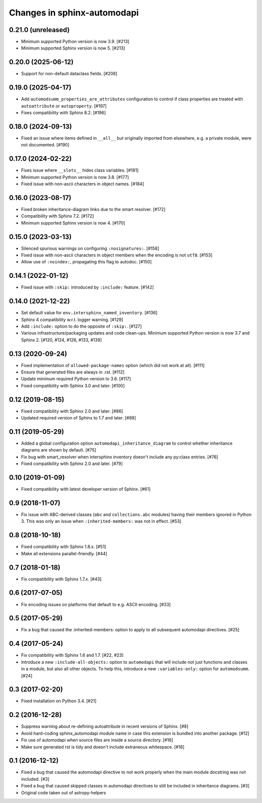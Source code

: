 Changes in sphinx-automodapi
============================

0.21.0 (unreleased)
-------------------

- Minimum supported Python version is now 3.9. [#213]

- Minimum supported Sphinx version is now 5. [#213]

0.20.0 (2025-06-12)
-------------------

- Support for non-default dataclass fields. [#208]

0.19.0 (2025-04-17)
-------------------

- Add ``automodsumm_properties_are_attributes`` configuration to control if
  class properties are treated with ``autoattribute`` or ``autoproperty``.
  [#197]

- Fixes compatibility with Sphinx 8.2. [#196]

0.18.0 (2024-09-13)
-------------------

- Fixed an issue where items defined in ``__all__`` but originally imported
  from elsewhere, e.g. a private module, were not documented. [#190]

0.17.0 (2024-02-22)
-------------------

- Fixes issue where ``__slots__`` hides class variables. [#181]

- Minimum supported Python version is now 3.8. [#177]

- Fixed issue with non-ascii characters in object names. [#184]

0.16.0 (2023-08-17)
-------------------

- Fixed broken inheritance-diagram links due to the smart resolver. [#172]

- Compatibility with Sphinx 7.2. [#172]

- Minimum supported Sphinx version is now 4. [#170]

0.15.0 (2023-03-13)
-------------------

- Silenced spurious warnings on configuring ``:nosignatures:``. [#158]

- Fixed issue with non-ascii characters in object members when the encoding is
  not ``utf8``. [#153]

- Allow use of ``:noindex:``, propagating this flag to autodoc. [#150]

0.14.1 (2022-01-12)
-------------------

- Fixed issue with ``:skip:`` introduced by ``:include:`` feature. [#142]

0.14.0 (2021-12-22)
-------------------

- Set default value for ``env.intersphinx_named_inventory``. [#136]

- Sphinx 4 compatibility w.r.t. logger warning. [#129]

- Add ``:include:`` option to do the opposite of ``:skip:``. [#127]

- Various infrastructure/packaging updates and code clean-ups.
  Minimum supported Python version is now 3.7 and Sphinx 2.
  [#120, #124, #126, #133, #139]

0.13 (2020-09-24)
-----------------

- Fixed implementation of ``allowed-package-names`` option (which did
  not work at all). [#111]

- Ensure that generated files are always in .rst. [#112]

- Update minimum required Python version to 3.6. [#117]

- Fixed compatibility with Sphinx 3.0 and later. [#100]

0.12 (2019-08-15)
-----------------

- Fixed compatibility with Sphinx 2.0 and later. [#86]

- Updated required version of Sphinx to 1.7 and later. [#88]

0.11 (2019-05-29)
-----------------

- Added a global configuration option ``automodapi_inheritance_diagram`` to
  control whether inheritance diagrams are shown by default. [#75]

- Fix bug with smart_resolver when intersphinx inventory doesn't include
  any py:class entries. [#76]

- Fixed compatibility with Sphinx 2.0 and later. [#79]

0.10 (2019-01-09)
-----------------

- Fixed compatibility with latest developer version of Sphinx. [#61]

0.9 (2018-11-07)
----------------

- Fix issue with ABC-derived classes (``abc`` and ``collections.abc`` modules)
  having their members ignored in Python 3. This was only an issue when
  ``:inherited-members:`` was not in effect. [#53]

0.8 (2018-10-18)
----------------

- Fixed compatibility with Sphinx 1.8.x. [#51]

- Make all extensions parallel-friendly. [#44]

0.7 (2018-01-18)
----------------

- Fix compatibility with Sphinx 1.7.x. [#43]

0.6 (2017-07-05)
----------------

- Fix encoding issues on platforms that default to e.g. ASCII encoding. [#33]

0.5 (2017-05-29)
----------------

- Fix a bug that caused the :inherited-members: option to apply to all subsequent
  automodapi directives. [#25]

0.4 (2017-05-24)
----------------

- Fix compatibility with Sphinx 1.6 and 1.7. [#22, #23]

- Introduce a new ``:include-all-objects:`` option to ``automodapi`` that will
  include not just functions and classes in a module, but also all other
  objects. To help this, introduce a new ``:variables-only:`` option for
  ``automodsumm``. [#24]

0.3 (2017-02-20)
----------------

- Fixed installation on Python 3.4. [#21]

0.2 (2016-12-28)
----------------

- Suppress warning about re-defining autoattribute in recent versions of
  Sphinx. [#8]

- Avoid hard-coding sphinx_automodapi module name in case this extension is
  bundled into another package. [#12]

- Fix use of automodapi when source files are inside a source directory. [#16]

- Make sure generated rst is tidy and doesn't include extraneous whitespace. [#18]

0.1 (2016-12-12)
----------------

- Fixed a bug that caused the automodapi directive to not work properly when
  the main module docstring was not included. [#3]

- Fixed a bug that caused skipped classes in automodapi directives to still
  be included in inheritance diagrams. [#3]

- Original code taken out of astropy-helpers
